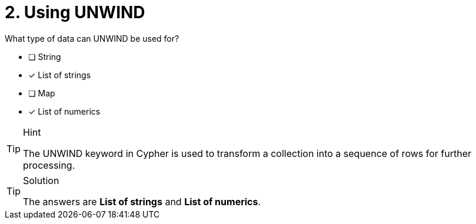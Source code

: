 [.question]
= 2. Using UNWIND

What type of data can UNWIND be used for?

* [ ] String
* [x] List of strings
* [ ] Map
* [x] List of numerics

[TIP,role=hint]
.Hint
====
The UNWIND keyword in Cypher is used to transform a collection into a sequence of rows for further processing.
====

[TIP,role=solution]
.Solution
====
The answers are **List of strings** and **List of numerics**.
====
